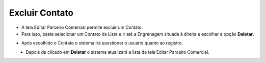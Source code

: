 Excluir Contato
###############
- A tela Editar Parceiro Comercial permite excluir um Contato.

- Para isso, baste selecionar um Contato da Lista e ir até a Engrenagem situada à direita e escolher a opção **Deletar**.
|imagem19|
   
- Após escolhido o Contato o sistema irá questionar o usuário quanto ao registro.
|imagem20|
   - Depois de clicado em **Deletar** o sistema atualizará a lista da tela Editar Parceiro Comercial.


.. |br| raw:: html
   
   <br />

.. |imagem19| image:: imagens/Parceiro_Comercial_19.png

.. |imagem20| image:: imagens/Parceiro_Comercial_20.png
